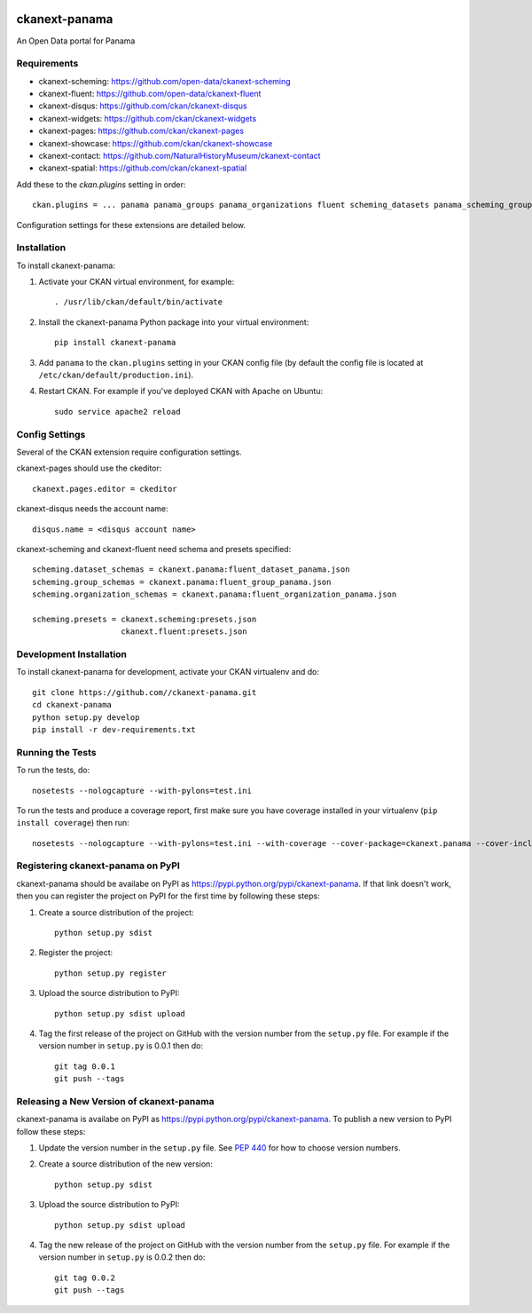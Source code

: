 .. You should enable this project on travis-ci.org and coveralls.io to make
   these badges work. The necessary Travis and Coverage config files have been
   generated for you.

.. image:: https://travis-ci.org//ckanext-panama.svg?branch=master
    :target: https://travis-ci.org//ckanext-panama

.. image:: https://coveralls.io/repos//ckanext-panama/badge.png?branch=master
  :target: https://coveralls.io/r//ckanext-panama?branch=master


==============
ckanext-panama
==============

An Open Data portal for Panama


------------
Requirements
------------

* ckanext-scheming: https://github.com/open-data/ckanext-scheming
* ckanext-fluent: https://github.com/open-data/ckanext-fluent
* ckanext-disqus: https://github.com/ckan/ckanext-disqus
* ckanext-widgets: https://github.com/ckan/ckanext-widgets
* ckanext-pages: https://github.com/ckan/ckanext-pages
* ckanext-showcase: https://github.com/ckan/ckanext-showcase
* ckanext-contact: https://github.com/NaturalHistoryMuseum/ckanext-contact
* ckanext-spatial: https://github.com/ckan/ckanext-spatial

Add these to the `ckan.plugins` setting in order::

  ckan.plugins = ... panama panama_groups panama_organizations fluent scheming_datasets panama_scheming_groups panama_scheming_organizations disqus pages widgets showcase contact spatial_metadata spatial_query

Configuration settings for these extensions are detailed below.

------------
Installation
------------

.. Add any additional install steps to the list below.
   For example installing any non-Python dependencies or adding any required
   config settings.

To install ckanext-panama:

1. Activate your CKAN virtual environment, for example::

     . /usr/lib/ckan/default/bin/activate

2. Install the ckanext-panama Python package into your virtual environment::

     pip install ckanext-panama

3. Add ``panama`` to the ``ckan.plugins`` setting in your CKAN
   config file (by default the config file is located at
   ``/etc/ckan/default/production.ini``).

4. Restart CKAN. For example if you've deployed CKAN with Apache on Ubuntu::

     sudo service apache2 reload


---------------
Config Settings
---------------

Several of the CKAN extension require configuration settings.

ckanext-pages should use the ckeditor::

  ckanext.pages.editor = ckeditor

ckanext-disqus needs the account name::

  disqus.name = <disqus account name>

ckanext-scheming and ckanext-fluent need schema and presets specified::

  scheming.dataset_schemas = ckanext.panama:fluent_dataset_panama.json
  scheming.group_schemas = ckanext.panama:fluent_group_panama.json
  scheming.organization_schemas = ckanext.panama:fluent_organization_panama.json

  scheming.presets = ckanext.scheming:presets.json
                     ckanext.fluent:presets.json


------------------------
Development Installation
------------------------

To install ckanext-panama for development, activate your CKAN virtualenv and
do::

    git clone https://github.com//ckanext-panama.git
    cd ckanext-panama
    python setup.py develop
    pip install -r dev-requirements.txt


-----------------
Running the Tests
-----------------

To run the tests, do::

    nosetests --nologcapture --with-pylons=test.ini

To run the tests and produce a coverage report, first make sure you have
coverage installed in your virtualenv (``pip install coverage``) then run::

    nosetests --nologcapture --with-pylons=test.ini --with-coverage --cover-package=ckanext.panama --cover-inclusive --cover-erase --cover-tests


----------------------------------
Registering ckanext-panama on PyPI
----------------------------------

ckanext-panama should be availabe on PyPI as
https://pypi.python.org/pypi/ckanext-panama. If that link doesn't work, then
you can register the project on PyPI for the first time by following these
steps:

1. Create a source distribution of the project::

     python setup.py sdist

2. Register the project::

     python setup.py register

3. Upload the source distribution to PyPI::

     python setup.py sdist upload

4. Tag the first release of the project on GitHub with the version number from
   the ``setup.py`` file. For example if the version number in ``setup.py`` is
   0.0.1 then do::

       git tag 0.0.1
       git push --tags


-----------------------------------------
Releasing a New Version of ckanext-panama
-----------------------------------------

ckanext-panama is availabe on PyPI as https://pypi.python.org/pypi/ckanext-panama.
To publish a new version to PyPI follow these steps:

1. Update the version number in the ``setup.py`` file.
   See `PEP 440 <http://legacy.python.org/dev/peps/pep-0440/#public-version-identifiers>`_
   for how to choose version numbers.

2. Create a source distribution of the new version::

     python setup.py sdist

3. Upload the source distribution to PyPI::

     python setup.py sdist upload

4. Tag the new release of the project on GitHub with the version number from
   the ``setup.py`` file. For example if the version number in ``setup.py`` is
   0.0.2 then do::

       git tag 0.0.2
       git push --tags
